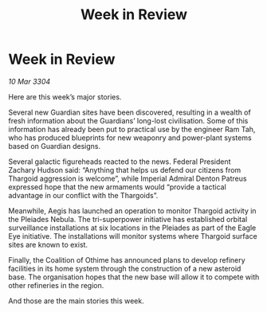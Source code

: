 :PROPERTIES:
:ID:       b393c564-06e0-44f4-b192-04e12ff9866d
:END:
#+title: Week in Review
#+filetags: :galnet:

* Week in Review

/10 Mar 3304/

Here are this week’s major stories. 

Several new Guardian sites have been discovered, resulting in a wealth of fresh information about the Guardians’ long-lost civilisation. Some of this information has already been put to practical use by the engineer Ram Tah, who has produced blueprints for new weaponry and power-plant systems based on Guardian designs. 

Several galactic figureheads reacted to the news. Federal President Zachary Hudson said: “Anything that helps us defend our citizens from Thargoid aggression is welcome”, while Imperial Admiral Denton Patreus expressed hope that the new armaments would “provide a tactical advantage in our conflict with the Thargoids”. 

Meanwhile, Aegis has launched an operation to monitor Thargoid activity in the Pleiades Nebula. The tri-superpower initiative has established orbital surveillance installations at six locations in the Pleiades as part of the Eagle Eye initiative. The installations will monitor systems where Thargoid surface sites are known to exist. 

Finally, the Coalition of Othime has announced plans to develop refinery facilities in its home system through the construction of a new asteroid base. The organisation hopes that the new base will allow it to compete with other refineries in the region. 

And those are the main stories this week.
